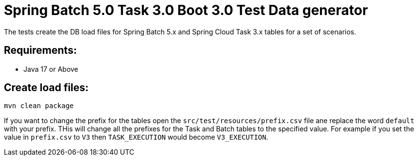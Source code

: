 = Spring Batch 5.0 Task 3.0 Boot 3.0 Test Data generator

The tests create the DB load files for Spring Batch 5.x and Spring Cloud Task 3.x tables for a set of scenarios.

== Requirements:

* Java 17 or Above

== Create load files:

[source,shell]
----
mvn clean package
----

If you want to change the prefix for the tables open the `src/test/resources/prefix.csv` file ane replace the word `default` with your prefix.
THis will change all the prefixes for the Task and Batch tables to the specified value.  For example if you set the value in `prefix.csv` to `V3` then `TASK_EXECUTION`  would become `V3_EXECUTION`.
